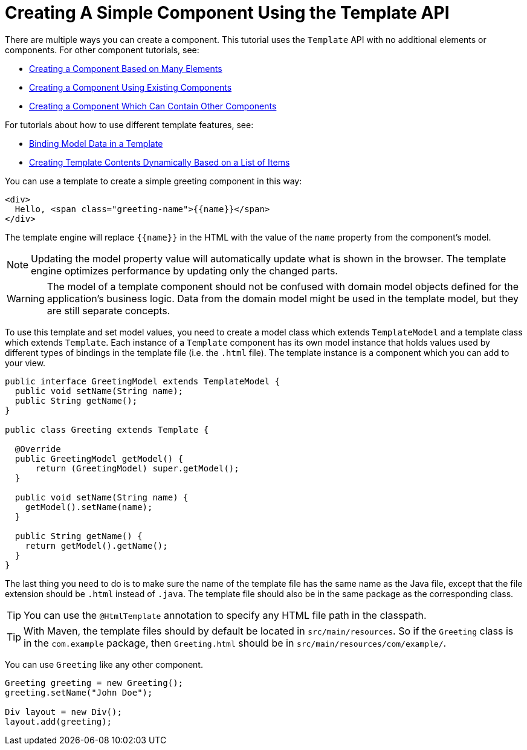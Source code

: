 ifdef::env-github[:outfilesuffix: .asciidoc]
= Creating A Simple Component Using the Template API

There are multiple ways you can create a component. This tutorial uses the `Template` API with no additional elements or components. For other component tutorials, see:

* <<tutorial-component-many-elements#,Creating a Component Based on Many Elements>>
* <<tutorial-component-composite#,Creating a Component Using Existing Components>>
* <<tutorial-component-container#,Creating a Component Which Can Contain Other Components>>

For tutorials about how to use different template features, see:

* <<tutorial-template-bindings#,Binding Model Data in a Template>>
* <<tutorial-template-for#,Creating Template Contents Dynamically Based on a List of Items>>

You can use a template to create a simple greeting component in this way:

[source,html]
----
<div>
  Hello, <span class="greeting-name">{{name}}</span>
</div>
----

The template engine will replace `{{name}}` in the HTML with the value of the `name` property from the component's model.

[NOTE]
Updating the model property value will automatically update what is shown in the browser.
The template engine optimizes performance by updating only the changed parts.

[WARNING]
The model of a template component should not be confused with domain model objects defined for the application's business logic.
Data from the domain model might be used in the template model, but they are still separate concepts.

To use this template and set model values, you need to create a model class which extends `TemplateModel` and a template class which extends `Template`. Each instance of a `Template` component has its own model instance that holds values used by different types of bindings in the template file (i.e. the `.html` file). The template instance is a component which you can add to your view.

[source,java]
----
public interface GreetingModel extends TemplateModel {
  public void setName(String name);
  public String getName();
}

public class Greeting extends Template {

  @Override
  public GreetingModel getModel() {
      return (GreetingModel) super.getModel();
  }

  public void setName(String name) {
    getModel().setName(name);
  }

  public String getName() {
    return getModel().getName();
  }
}
----

The last thing you need to do is to make sure the name of the template file has the same name as the Java file, except that the file extension should be `.html` instead of `.java`.
The template file should also be in the same package as the corresponding class.

[TIP]
You can use the `@HtmlTemplate` annotation to specify any HTML file path in the classpath.
[TIP]
With Maven, the template files should by default be located in `src/main/resources`. So if the `Greeting` class is in the `com.example` package, then `Greeting.html` should be in `src/main/resources/com/example/`.

You can use `Greeting` like any other component.

[source,java]
----
Greeting greeting = new Greeting();
greeting.setName("John Doe");

Div layout = new Div();
layout.add(greeting);
----
